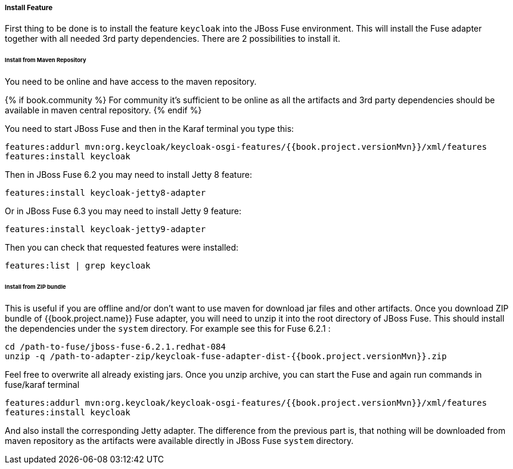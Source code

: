 
[[_fuse_install_feature]]
===== Install Feature

First thing to be done is to install the feature `keycloak` into the JBoss Fuse environment. This will install the Fuse adapter
together with all needed 3rd party dependencies. There are 2 possibilities to install it.


====== Install from Maven Repository

You need to be online and have access to the maven repository.

{% if book.community %}
For community it's sufficient to be online as all the artifacts and 3rd party dependencies should be available in maven central repository.
{% endif %}

You need to start JBoss Fuse and then in the Karaf terminal you type this:

[source]
----
features:addurl mvn:org.keycloak/keycloak-osgi-features/{{book.project.versionMvn}}/xml/features
features:install keycloak
----

Then in JBoss Fuse 6.2 you may need to install Jetty 8 feature:

[source]
----
features:install keycloak-jetty8-adapter
----

Or in JBoss Fuse 6.3 you may need to install Jetty 9 feature:

[source]
----
features:install keycloak-jetty9-adapter
----

Then you can check that requested features were installed:

[source]
----
features:list | grep keycloak
----

====== Install from ZIP bundle

This is useful if you are offline and/or don't want to use maven for download jar files and other artifacts. Once you download ZIP bundle of {{book.project.name}} Fuse adapter,
you will need to unzip it into the root directory of JBoss Fuse. This should install the dependencies under the `system` directory. For example see this for Fuse 6.2.1 :

[source]
----
cd /path-to-fuse/jboss-fuse-6.2.1.redhat-084
unzip -q /path-to-adapter-zip/keycloak-fuse-adapter-dist-{{book.project.versionMvn}}.zip
----

Feel free to overwrite all already existing jars. Once you unzip archive, you can start the Fuse and again run commands in fuse/karaf terminal

[source]
----
features:addurl mvn:org.keycloak/keycloak-osgi-features/{{book.project.versionMvn}}/xml/features
features:install keycloak
----

And also install the corresponding Jetty adapter. The difference from the previous part is, that nothing will be downloaded from maven repository as the artifacts were
available directly in JBoss Fuse `system` directory.


